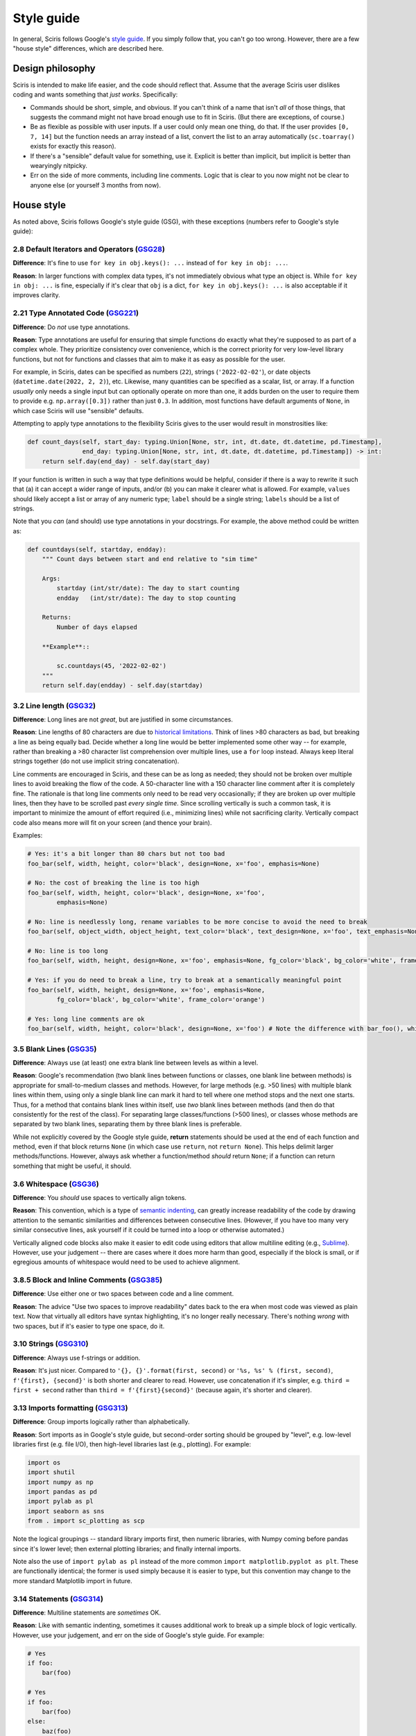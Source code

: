 ===========
Style guide 
===========

In general, Sciris follows Google's `style guide <https://google.github.io/styleguide/pyguide.html>`_. If you simply follow that, you can't go too wrong. However, there are a few "house style" differences, which are described here.


Design philosophy
=================

Sciris is intended to make life easier, and the code should reflect that. Assume that the average Sciris user dislikes coding and wants something that *just works*. Specifically:

- Commands should be short, simple, and obvious. If you can't think of a name that isn't *all* of those things, that suggests the command might not have broad enough use to fit in Sciris. (But there are exceptions, of course.)
- Be as flexible as possible with user inputs. If a user could only mean one thing, do that. If the user provides ``[0, 7, 14]`` but the function needs an array instead of a list, convert the list to an array automatically (``sc.toarray()`` exists for exactly this reason).
- If there's a "sensible" default value for something, use it. Explicit is better than implicit, but implicit is better than wearyingly nitpicky.
- Err on the side of more comments, including line comments. Logic that is clear to you now might not be clear to anyone else (or yourself 3 months from now).


House style
===========

As noted above, Sciris follows Google's style guide (GSG), with these exceptions (numbers refer to Google's style guide):



2.8 Default Iterators and Operators (`GSG28 <https://google.github.io/styleguide/pyguide.html#28-default-iterators-and-operators>`_)
------------------------------------------------------------------------------------------------------------------------------------

**Difference**: It's fine to use ``for key in obj.keys(): ...`` instead of ``for key in obj: ...``.

**Reason**: In larger functions with complex data types, it's not immediately obvious what type an object is. While ``for key in obj: ...`` is fine, especially if it's clear that ``obj`` is a dict, ``for key in obj.keys(): ...`` is also acceptable if it improves clarity.



2.21 Type Annotated Code (`GSG221 <https://google.github.io/styleguide/pyguide.html#221-type-annotated-code>`_)
---------------------------------------------------------------------------------------------------------------

**Difference**: Do *not* use type annotations.

**Reason**: Type annotations are useful for ensuring that simple functions do exactly what they're supposed to as part of a complex whole. They prioritize consistency over convenience, which is the correct priority for very low-level library functions, but not for functions and classes that aim to make it as easy as possible for the user. 

For example, in Sciris, dates can be specified as numbers (``22``), strings (``'2022-02-02'``), or date objects (``datetime.date(2022, 2, 2)``), etc. Likewise, many quantities can be specified as a scalar, list, or array. If a function *usually* only needs a single input but can optionally operate on more than one, it adds burden on the user to require them to provide e.g. ``np.array([0.3])`` rather than just ``0.3``. In addition, most functions have default arguments of ``None``, in which case Sciris will use "sensible" defaults.

Attempting to apply type annotations to the flexibility Sciris gives to the user would result in monstrosities like:

.. code-block:: python

    def count_days(self, start_day: typing.Union[None, str, int, dt.date, dt.datetime, pd.Timestamp],
                   end_day: typing.Union[None, str, int, dt.date, dt.datetime, pd.Timestamp]) -> int:
        return self.day(end_day) - self.day(start_day)

If your function is written in such a way that type definitions would be helpful, consider if there is a way to rewrite it such that (a) it can accept a wider range of inputs, and/or (b) you can make it clearer what is allowed. For example, ``values`` should likely accept a list or array of any numeric type; ``label`` should be a single string; ``labels`` should be a list of strings.

Note that you *can* (and should) use type annotations in your docstrings. For example, the above method could be written as:

.. code-block:: python

    def countdays(self, startday, endday):
        """ Count days between start and end relative to "sim time"

        Args:
            startday (int/str/date): The day to start counting
            endday   (int/str/date): The day to stop counting

        Returns:
            Number of days elapsed

        **Example**::
        
            sc.countdays(45, '2022-02-02')
        """
        return self.day(endday) - self.day(startday)



3.2 Line length (`GSG32 <https://google.github.io/styleguide/pyguide.html#32-line-length>`_)
--------------------------------------------------------------------------------------------

**Difference**: Long lines are not *great*, but are justified in some circumstances.

**Reason**: Line lengths of 80 characters are due to `historical limitations <https://en.wikipedia.org/wiki/Characters_per_line>`_. Think of lines >80 characters as bad, but breaking a line as being equally bad. Decide whether a long line would be better implemented some other way -- for example, rather than breaking a >80 character list comprehension over multiple lines, use a ``for`` loop instead. Always keep literal strings together (do not use implicit string concatenation).

Line comments are encouraged in Sciris, and these can be as long as needed; they should not be broken over multiple lines to avoid breaking the flow of the code. A 50-character line with a 150 character line comment after it is completely fine. The rationale is that long line comments only need to be read very occasionally; if they are broken up over multiple lines, then they have to be scrolled past *every single time*. Since scrolling vertically is such a common task, it is important to minimize the amount of effort required (i.e., minimizing lines) while not sacrificing clarity. Vertically compact code also means more will fit on your screen (and thence your brain).

Examples:

.. code-block:: python

    # Yes: it's a bit longer than 80 chars but not too bad
    foo_bar(self, width, height, color='black', design=None, x='foo', emphasis=None)

    # No: the cost of breaking the line is too high
    foo_bar(self, width, height, color='black', design=None, x='foo',
            emphasis=None)

    # No: line is needlessly long, rename variables to be more concise to avoid the need to break
    foo_bar(self, object_width, object_height, text_color='black', text_design=None, x='foo', text_emphasis=None)

    # No: line is too long
    foo_bar(self, width, height, design=None, x='foo', emphasis=None, fg_color='black', bg_color='white', frame_color='orange')

    # Yes: if you do need to break a line, try to break at a semantically meaningful point
    foo_bar(self, width, height, design=None, x='foo', emphasis=None,
            fg_color='black', bg_color='white', frame_color='orange')

    # Yes: long line comments are ok
    foo_bar(self, width, height, color='black', design=None, x='foo') # Note the difference with bar_foo(), which does not perform the opposite operation



3.5 Blank Lines (`GSG35 <https://google.github.io/styleguide/pyguide.html#35-blank-lines>`_)
--------------------------------------------------------------------------------------------

**Difference**: Always use (at least) one extra blank line between levels as within a level.

**Reason**: Google's recommendation (two blank lines between functions or classes, one blank line between methods) is appropriate for small-to-medium classes and methods. However, for large methods (e.g. >50 lines) with multiple blank lines within them, using only a single blank line can mark it hard to tell where one method stops and the next one starts. Thus, for a method that contains blank lines within itself, use *two* blank lines between methods (and then do that consistently for the rest of the class). For separating large classes/functions (>500 lines), or classes whose methods are separated by two blank lines, separating them by three blank lines is preferable.

While not explicitly covered by the Google style guide, **return** statements should be used at the end of each function and method, even if that block returns ``None`` (in which case use ``return``, not ``return None``). This helps delimit larger methods/functions. However, always ask whether a function/method *should* return ``None``; if a function can return something that might be useful, it should.



3.6 Whitespace (`GSG36 <https://google.github.io/styleguide/pyguide.html#36-whitespace>`_)
------------------------------------------------------------------------------------------

**Difference**: You *should* use spaces to vertically align tokens.

**Reason**: This convention, which is a type of `semantic indenting <https://gist.github.com/androidfred/66873faf9f0b76f595b5e3ea3537a97c>`_, can greatly increase readability of the code by drawing attention to the semantic similarities and differences between consecutive lines. (However, if you have too many very similar consecutive lines, ask yourself if it could be turned into a loop or otherwise automated.)

Vertically aligned code blocks also make it easier to edit code using editors that allow multiline editing (e.g., `Sublime <https://www.sublimetext.com/>`_). However, use your judgement -- there are cases where it does more harm than good, especially if the block is small, or if egregious amounts of whitespace would need to be used to achieve alignment.



3.8.5 Block and Inline Comments (`GSG385 <https://google.github.io/styleguide/pyguide.html#385-block-and-inline-comments>`_)
----------------------------------------------------------------------------------------------------------------------------

**Difference**: Use either one or two spaces between code and a line comment.

**Reason**: The advice "Use two spaces to improve readability" dates back to the era when most code was viewed as plain text. Now that virtually all editors have syntax highlighting, it's no longer really necessary. There's nothing *wrong* with two spaces, but if it's easier to type one space, do it.



3.10 Strings (`GSG310 <https://google.github.io/styleguide/pyguide.html#310-strings>`_)
---------------------------------------------------------------------------------------

**Difference**: Always use f-strings or addition.

**Reason**: It's just nicer. Compared to ``'{}, {}'.format(first, second)`` or ``'%s, %s' % (first, second)``, ``f'{first}, {second}'`` is both shorter and clearer to read. However, use concatenation if it's simpler, e.g. ``third = first + second`` rather than ``third = f'{first}{second}'`` (because again, it's shorter and clearer).



3.13 Imports formatting (`GSG313 <https://google.github.io/styleguide/pyguide.html#313-imports-formatting>`_)
-------------------------------------------------------------------------------------------------------------

**Difference**: Group imports logically rather than alphabetically.

**Reason**: Sort imports as in Google's style guide, but second-order sorting should be grouped by "level", e.g. low-level libraries first (e.g. file I/O), then high-level libraries last (e.g., plotting). For example:

.. code-block:: python

    import os
    import shutil
    import numpy as np
    import pandas as pd
    import pylab as pl
    import seaborn as sns
    from . import sc_plotting as scp

Note the logical groupings -- standard library imports first, then numeric libraries, with Numpy coming before pandas since it's lower level; then external plotting libraries; and finally internal imports.

Note also the use of ``import pylab as pl`` instead of the more common ``import matplotlib.pyplot as plt``. These are functionally identical; the former is used simply because it is easier to type, but this convention may change to the more standard Matplotlib import in future.


3.14 Statements (`GSG314 <https://google.github.io/styleguide/pyguide.html#314-statements>`_)
---------------------------------------------------------------------------------------------

**Difference**: Multiline statements are *sometimes* OK.

**Reason**: Like with semantic indenting, sometimes it causes additional work to break up a simple block of logic vertically. However, use your judgement, and err on the side of Google's style guide. For example:

.. code-block:: python

    # Yes
    if foo:
        bar(foo)

    # Yes
    if foo:
        bar(foo)
    else:
        baz(foo)

    # Yes, sometimes
    if foo: bar(foo)

    # Yes, sometimes
    if foo: bar(foo)
    else:   baz(foo)

    # Yes, but maybe rethink your life choices
    if   foo == 0: bar(foo)
    elif foo == 1: baz(foo)
    elif foo == 2: bat(foo)
    elif foo == 3: bam(foo)
    elif foo == 4: bak(foo)
    else:          zzz(foo)

    # No: definitely rethink your life choices
    if foo == 0:
        bar(foo)
    elif foo == 1:
        baz(foo)
    elif foo == 2:
        bat(foo)
    elif foo == 3:
        bam(foo)
    elif foo == 4:
        bak(foo)
    else:
        zzz(foo)

    # OK
    try:
        bar(foo)
    except:
        pass

    # Also OK
    try:    bar(foo)
    except: pass

    # No: too much whitespace and logic too hidden
    try:                    bar(foo)
    except ValueError as E: baz(foo)



3.16 Naming (`GSG316 <https://google.github.io/styleguide/pyguide.html#316-naming>`_)
-------------------------------------------------------------------------------------

**Difference**: Names should be consistent with other libraries and with how the user interacts with the code.

**Reason**: Sciris interacts with other libraries, especially Numpy and Matplotlib, and should not redefine these libraries' names. For example, Google naming convention would prefer ``fig_size`` to ``figsize``, but Matplotlib uses ``figsize``, so this should also be the name preferred by Sciris.

Since Sciris prioritizes ease of use, many classes are given lowercase names (e.g. ``sc.timer()``). This is to parallel libraries like Numpy (e.g. ``np.array()``). In general, classes should only be given standard CamelCase names if they're *not* intended to be used by the user (e.g., ``sc.sc_parallel.TaskArgs``).

Names should be as short as they can be while being *memorable*. This is slightly less strict than being unambiguous. Think of it as: the meaning might not be clear solely from the variable name, but should be clear from the docstring and/or line comment, and from *that* point should be unambiguous.

Underscores in variable names are generally avoided (e.g. ``sc.resourcemonitor()``, but there are exceptions, especially for keyword arguments that have much higher readability with underscores (e.g. ``sc.getrowscols(..., remove_extra=True)``.


Parting words
-------------

If in doubt, ask! GitHub, email (info@sciris.org), Slack -- all work. And don't worry about getting it perfect; any differences in style will be reconciled during code review and merge.
